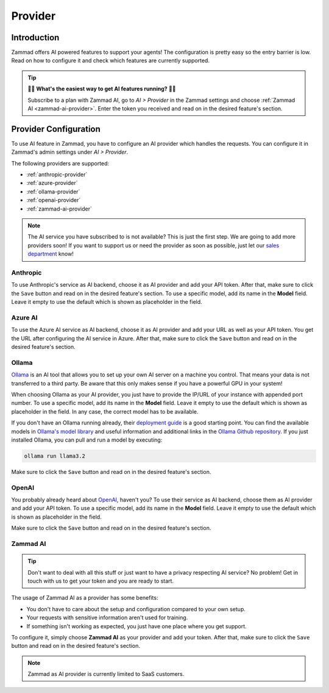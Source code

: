 Provider
========

Introduction
------------

Zammad offers AI powered features to support your agents! The
configuration is pretty easy so the entry barrier is low.
Read on how to configure it and check which features are currently supported.

.. tip:: 🚀✨ **What's the easiest way to get AI features running?** 🚀✨

   Subscribe to a plan with Zammad AI, go to *AI > Provider* in the Zammad
   settings and choose :ref:`Zammad AI <zammad-ai-provider>`. Enter the token
   you received and read on in the desired feature's section.

.. figure:: /images/ai/ai-provider.png
   :alt: Screenshot shows configuration of AI provider in Zammad

Provider Configuration
----------------------

To use AI feature in Zammad, you have to configure an AI provider which handles
the requests. You can configure it in Zammad's admin settings under
*AI > Provider*.

The following providers are supported:

- :ref:`anthropic-provider`
- :ref:`azure-provider`
- :ref:`ollama-provider`
- :ref:`openai-provider`
- :ref:`zammad-ai-provider`

.. note:: The AI service you have subscribed to is not available? This is just
   the first step. We are going to add more providers soon! If you want to
   support us or need the provider as soon as possible, just let our
   `sales department <https://zammad.com/en/company/contact>`_ know!

.. _anthropic-provider:

Anthropic
^^^^^^^^^

To use Anthropic's service as AI backend, choose it as AI provider and add
your API token. After that, make sure to click the ``Save`` button and read on
in the desired feature's section. To use a specific model, add its name in the **Model**
field. Leave it empty to use the default which is shown as  placeholder in the
field.

.. _azure-provider:

Azure AI
^^^^^^^^

To use the Azure AI service as AI backend, choose it as AI provider and add
your URL as well as your API token. You get the URL after configuring the AI
service in Azure. After that, make sure to click the ``Save`` button and read on
in the desired feature's section.

.. _ollama-provider:

Ollama
^^^^^^

`Ollama <https://ollama.com/>`_ is an AI tool that allows you to set up your
own AI server on a machine you control. That means your data is not transferred
to a third party. Be aware that this only makes sense if you have a powerful
GPU in your system!

When choosing Ollama as your AI provider, you just have to provide the IP/URL
of your instance with appended port number. To use a specific model, add its
name in the **Model** field. Leave it empty to use the default which is shown as
placeholder in the field. In any case, the correct model has to be available.

If you don't have an Ollama running already, their
`deployment guide <https://github.com/ollama/ollama/blob/main/docs/linux.md>`_
is a good starting point. You can find the available models in
`Ollama's model library <https://ollama.com/library>`_ and useful information
and additional links in the
`Ollama Github repository <https://github.com/ollama/ollama>`_. If you just
installed Ollama, you can pull and run a model by executing:

.. code-block:: sh

    ollama run llama3.2

Make sure to click the ``Save`` button and read on in the desired feature's
section.

.. _openai-provider:

OpenAI
^^^^^^

You probably already heard about `OpenAI <https://openai.com/>`_, haven't
you? To use their service as AI backend, choose them as AI provider and add
your API token. To use a specific model, add its name in the **Model** field.
Leave it empty to use the default which is shown as placeholder in the field.

Make sure to click the ``Save`` button and read on in the desired feature's
section.

.. _zammad-ai-provider:

Zammad AI
^^^^^^^^^

.. tip:: Don't want to deal with all this stuff or just want to have a privacy
   respecting AI service? No problem! Get in touch with us to get your
   token and you are ready to start.

The usage of Zammad AI as a provider has some benefits:

- You don't have to care about the setup and configuration compared to your own
  setup.
- Your requests with sensitive information aren't used for training.
- If something isn't working as expected, you just have one place where you
  get support.

To configure it, simply choose **Zammad AI** as your provider and add your
token. After that, make sure to click the ``Save`` button and read on in
the desired feature's section.

.. note:: Zammad as AI provider is currently limited to SaaS customers.